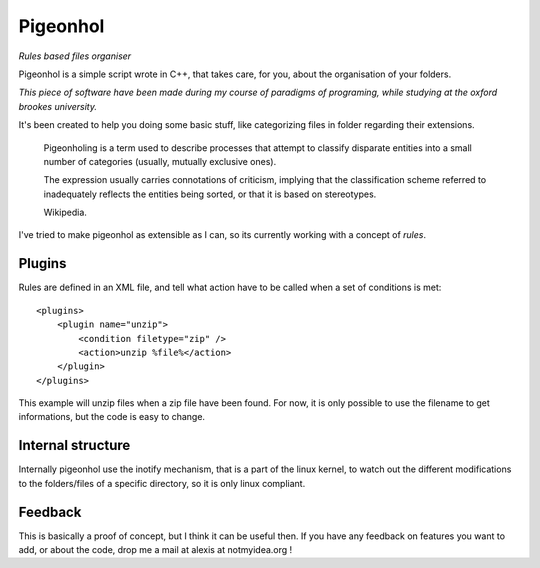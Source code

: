 Pigeonhol
#########

*Rules based files organiser*

Pigeonhol is a simple script wrote in C++, that takes care, for you, about the
organisation of your folders.

*This piece of software have been made during my course of paradigms of
programing, while studying at the oxford brookes university.*

It's been created to help you doing some basic stuff, like categorizing files in
folder regarding their extensions.


    Pigeonholing is a term used to describe processes that attempt to classify
    disparate entities into a small number of categories (usually, mutually
    exclusive ones).

    The expression usually carries connotations of criticism, implying that the
    classification scheme referred to inadequately reflects the entities being
    sorted, or that it is based on stereotypes.

    Wikipedia.


I've tried to make pigeonhol as extensible as I can, so its currently working
with a concept of `rules`.

Plugins
=======

Rules are defined in an XML file, and tell what action have to be called when
a set of conditions is met::

    <plugins>
        <plugin name="unzip">
            <condition filetype="zip" /> 
            <action>unzip %file%</action>
        </plugin>
    </plugins>

This example will unzip files when a zip file have been found. For now, it is
only possible to use the filename to get informations, but the code is easy to
change.

Internal structure
===================

Internally pigeonhol use the inotify mechanism, that is a part of the linux
kernel, to watch out the different modifications to the folders/files of a
specific directory, so it is only linux compliant.

Feedback
========

This is basically a proof of concept, but I think it can be useful then. If you
have any feedback on features you want to add, or about the code, drop me
a mail at alexis at notmyidea.org !

